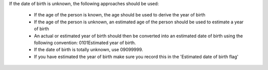 If the date of birth is unknown, the following approaches should be used:

  - If the age of the person is known, the age should be used to derive the
    year of birth
  - If the age of the person is unknown, an estimated age of the person should
    be used to estimate a year of birth
  - An actual or estimated year of birth should then be converted into an
    estimated date of birth using the
    following convention: 0101Estimated year of birth.
  - If the date of birth is totally unknown, use 09099999.
  - If you have estimated the year of birth make sure you record this in the
    'Estimated date of birth flag'
